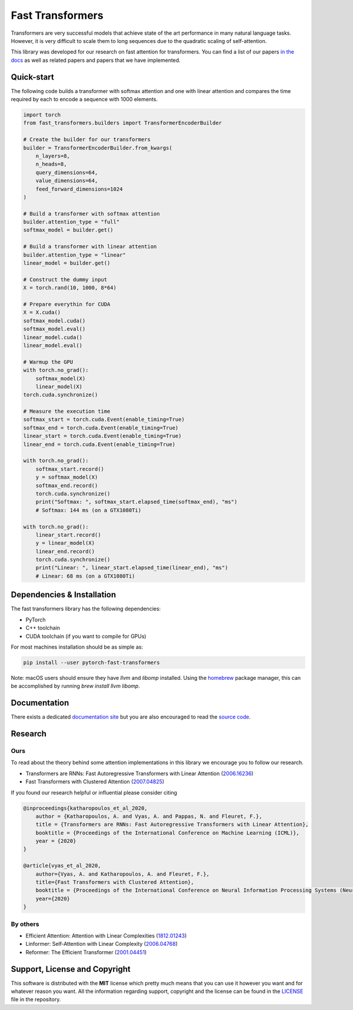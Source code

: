 Fast Transformers
=================

Transformers are very successful models that achieve state of the art
performance in many natural language tasks. However, it is very difficult to
scale them to long sequences due to the quadratic scaling of self-attention.

This library was developed for our research on fast attention for transformers.
You can find a list of our papers `in the docs
<https://fast-transformers.github.io>`_ as well as related papers and papers
that we have implemented.

Quick-start
-----------

The following code builds a transformer with softmax attention and one with
linear attention and compares the time required by each to encode a sequence
with 1000 elements.

.. code:: python

    import torch
    from fast_transformers.builders import TransformerEncoderBuilder

    # Create the builder for our transformers
    builder = TransformerEncoderBuilder.from_kwargs(
        n_layers=8,
        n_heads=8,
        query_dimensions=64,
        value_dimensions=64,
        feed_forward_dimensions=1024
    )

    # Build a transformer with softmax attention
    builder.attention_type = "full"
    softmax_model = builder.get()

    # Build a transformer with linear attention
    builder.attention_type = "linear"
    linear_model = builder.get()

    # Construct the dummy input
    X = torch.rand(10, 1000, 8*64)

    # Prepare everythin for CUDA
    X = X.cuda()
    softmax_model.cuda()
    softmax_model.eval()
    linear_model.cuda()
    linear_model.eval()

    # Warmup the GPU
    with torch.no_grad():
        softmax_model(X)
        linear_model(X)
    torch.cuda.synchronize()

    # Measure the execution time
    softmax_start = torch.cuda.Event(enable_timing=True)
    softmax_end = torch.cuda.Event(enable_timing=True)
    linear_start = torch.cuda.Event(enable_timing=True)
    linear_end = torch.cuda.Event(enable_timing=True)

    with torch.no_grad():
        softmax_start.record()
        y = softmax_model(X)
        softmax_end.record()
        torch.cuda.synchronize()
        print("Softmax: ", softmax_start.elapsed_time(softmax_end), "ms")
        # Softmax: 144 ms (on a GTX1080Ti)

    with torch.no_grad():
        linear_start.record()
        y = linear_model(X)
        linear_end.record()
        torch.cuda.synchronize()
        print("Linear: ", linear_start.elapsed_time(linear_end), "ms")
        # Linear: 68 ms (on a GTX1080Ti)

Dependencies & Installation
---------------------------

The fast transformers library has the following dependencies:

* PyTorch
* C++ toolchain
* CUDA toolchain (if you want to compile for GPUs)

For most machines installation should be as simple as:

.. code:: bash

    pip install --user pytorch-fast-transformers

Note: macOS users should ensure they have `llvm` and `libomp` installed.
Using the `homebrew <https://brew.sh>`_ package manager, this can be
accomplished by running `brew install llvm libomp`.

Documentation
-------------

There exists a dedicated `documentation site
<https://fast-transformers.github.io/>`_ but you are also encouraged to read
the `source code <https://github.com/idiap/fast-transformers>`_.

Research
--------

Ours
~~~~

To read about the theory behind some attention implementations in this library
we encourage you to follow our research.

* Transformers are RNNs: Fast Autoregressive Transformers with
  Linear Attention (`2006.16236 <https://arxiv.org/abs/2006.16236>`_)
* Fast Transformers with Clustered Attention
  (`2007.04825 <https://arxiv.org/abs/2007.04825>`_)

If you found our research helpful or influential please consider citing

.. code::

    @inproceedings{katharopoulos_et_al_2020,
        author = {Katharopoulos, A. and Vyas, A. and Pappas, N. and Fleuret, F.},
        title = {Transformers are RNNs: Fast Autoregressive Transformers with Linear Attention},
        booktitle = {Proceedings of the International Conference on Machine Learning (ICML)},
        year = {2020}
    }

    @article{vyas_et_al_2020,
        author={Vyas, A. and Katharopoulos, A. and Fleuret, F.},
        title={Fast Transformers with Clustered Attention},
        booktitle = {Proceedings of the International Conference on Neural Information Processing Systems (NeurIPS)},
        year={2020}
    }

By others
~~~~~~~~~

* Efficient Attention: Attention with Linear Complexities (`1812.01243
  <https://arxiv.org/abs/1812.01243>`_)
* Linformer: Self-Attention with Linear Complexity (`2006.04768
  <https://arxiv.org/abs/2006.04768>`_)
* Reformer: The Efficient Transformer (`2001.04451
  <https://arxiv.org/abs/2001.04451>`_)

Support, License and Copyright
------------------------------

This software is distributed with the **MIT** license which pretty much means that
you can use it however you want and for whatever reason you want. All the
information regarding support, copyright and the license can be found in the
`LICENSE <https://github.com/idiap/fast-transformers/blob/master/LICENSE>`_
file in the repository.
